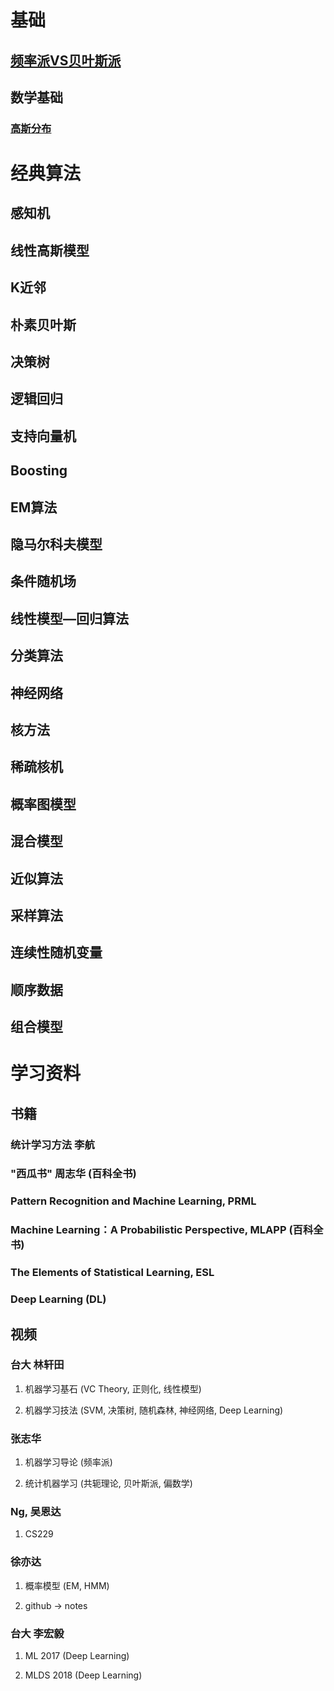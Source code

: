 * 基础
** [[file:%E9%A2%91%E7%8E%87%E6%B4%BEVS%E8%B4%9D%E5%8F%B6%E6%96%AF%E6%B4%BE.org::*%E9%A2%91%E7%8E%87%E6%B4%BEVS%E8%B4%9D%E5%8F%B6%E6%96%AF%E6%B4%BE][频率派VS贝叶斯派]] 
** 数学基础
*** [[file:%E9%AB%98%E6%96%AF%E5%88%86%E5%B8%83.org::*%E9%AB%98%E6%96%AF%E5%88%86%E5%B8%83][高斯分布]]  
* 经典算法
** 感知机
** 线性高斯模型
** K近邻
** 朴素贝叶斯
** 决策树
** 逻辑回归
** 支持向量机
** Boosting
** EM算法
** 隐马尔科夫模型
** 条件随机场
** 线性模型---回归算法
** 分类算法
** 神经网络
** 核方法
** 稀疏核机
** 概率图模型
** 混合模型
** 近似算法
** 采样算法
** 连续性随机变量
** 顺序数据
** 组合模型
* 学习资料
** 书籍
*** 统计学习方法 李航
*** "西瓜书" 周志华 (百科全书)
*** Pattern Recognition and Machine Learning, PRML
*** Machine Learning：A Probabilistic Perspective, MLAPP (百科全书)
*** The Elements of Statistical Learning, ESL 
*** Deep Learning (DL)
** 视频
*** 台大 林轩田
**** 机器学习基石 (VC Theory, 正则化, 线性模型)
**** 机器学习技法 (SVM, 决策树, 随机森林, 神经网络, Deep Learning)
*** 张志华  
**** 机器学习导论 (频率派)
**** 统计机器学习 (共轭理论, 贝叶斯派, 偏数学)
*** Ng, 吴恩达
**** CS229
*** 徐亦达
**** 概率模型 (EM, HMM)
**** github -> notes
*** 台大 李宏毅
**** ML 2017 (Deep Learning)
**** MLDS 2018 (Deep Learning)

